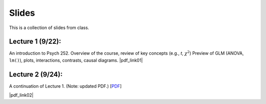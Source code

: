 Slides
================

This is a collection of slides from class.

Lecture 1 (9/22): 
--------------------------------------------

An introduction to Psych 252. Overview of the course, review of key concepts (e.g., *t*, :math:`\chi^2`)
Preview of GLM (ANOVA, ``lm()``), plots, interactions, contrasts, causal diagrams.
|pdf_link01|

.. |pdf_link01| raw:: html

	[PDF: <a href="http://www.stanford.edu/class/psych252/slides/2014-09-22_handout1.intro.pdf" target="_blank">2014-09-22_handout1.intro.pdf</a>]

Lecture 2 (9/24): 
--------------------------------------------

A continuation of Lecture 1. (Note: updated PDF.)
[`PDF <http://www.stanford.edu/class/psych252/slides/2014-09-22_handout1.intro.pdf>`_]

|pdf_link02|

.. |pdf_link02| raw:: html

	[PDF: <a href="http://www.stanford.edu/class/psych252/slides/2014-09-24_handout1.intro.pdf" target="_blank">2014-09-24_handout1.intro.pdf</a>]